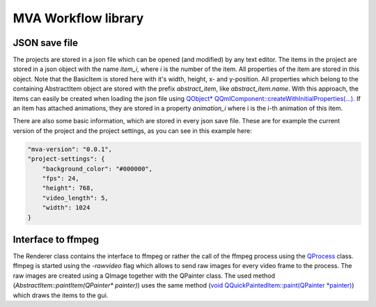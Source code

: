 MVA Workflow library
====================

JSON save file
++++++++++++++

The projects are stored in a json file which can be opened (and modified) by any text editor. The items in the project are stored in a json object with the name *item_i*, where *i* is the number of the item. All properties of the item are stored in this object. Note that the BasicItem is stored here with it's width, height, x- and y-position. All properties which belong to the containing AbstractItem object are stored with the prefix *abstract_item*, like *abstract_item.name*. With this approach, the items can easily be created when loading the json file using `QObject* QQmlComponent::createWithInitialProperties(...) <https://doc.qt.io/qt-6.5/qqmlcomponent.html#createWithInitialProperties>`_. If an item has attached animations, they are stored in a property *animation_i* where i is the i-th animation of this item.

There are also some basic information, which are stored in every json save file. These are for example the current version of the project and the project settings, as you can see in this example here:

.. code-block:: json

    "mva-version": "0.0.1",
    "project-settings": {
        "background_color": "#000000",
        "fps": 24,
        "height": 768,
        "video_length": 5,
        "width": 1024
    }

Interface to ffmpeg 
+++++++++++++++++++

The Renderer class contains the interface to ffmpeg or rather the call of the ffmpeg process using the `QProcess <https://doc.qt.io/qt-6.5/qprocess.html>`_ class. ffmpeg is started using the *-rawvideo* flag which allows to send raw images for every video frame to the process. The raw images are created using a QImage together with the QPainter class. The used method (*AbstractItem::paintItem(QPainter\* painter)*) uses the same method (`void QQuickPaintedItem::paint(QPainter *painter) <https://doc.qt.io/qt-6.5/qquickpainteditem.html#paint>`_) which draws the items to the gui.
